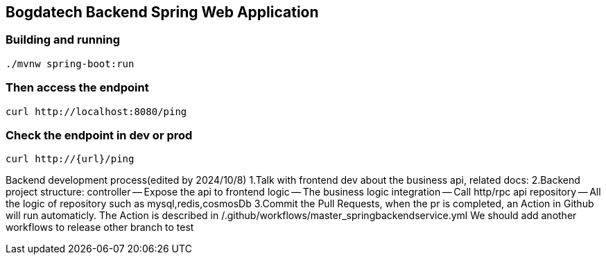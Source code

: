 == Bogdatech Backend Spring Web Application

=== Building and running

[source,bash]
----
./mvnw spring-boot:run
----

=== Then access the endpoint

[source,bash]
----
curl http://localhost:8080/ping
----

=== Check the endpoint in dev or prod
[source,bash]
----
curl http://{url}/ping
----


Backend development process(edited by 2024/10/8)
1.Talk with frontend dev about the business api, related docs:
2.Backend project structure:
controller -- Expose the api to frontend
logic -- The business logic
integration -- Call http/rpc api
repository -- All the logic of repository such as mysql,redis,cosmosDb
3.Commit the Pull Requests, when the pr is completed, an Action in Github will run automaticly. The Action is described in /.github/workflows/master_springbackendservice.yml
We should add another workflows to release other branch to test
